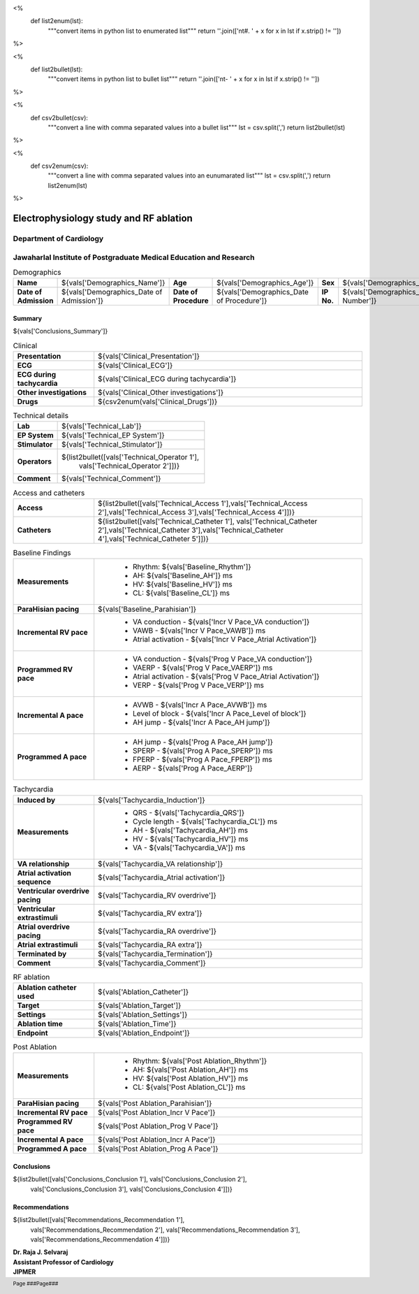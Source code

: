 
<%
    def list2enum(lst):
        """convert items in python list to enumerated list"""
	return ''.join(['\n\t#. ' + x for x in lst if x.strip() != ''])	
%>

<%
    def list2bullet(lst):
        """convert items in python list to bullet list"""
	return ''.join(['\n\t- ' + x for x in lst if x.strip() != ''])
%>

<%
    def csv2bullet(csv):
        """convert a line with comma separated values into
	a bullet list"""
	lst = csv.split(',')
	return list2bullet(lst)
%>

<%
    def csv2enum(csv):
        """convert a line with comma separated values into
	an eunumarated list"""
	lst = csv.split(',')
	return list2enum(lst)
%>



|jipmer| Electrophysiology study and RF ablation
=================================================

Department of Cardiology
------------------------

Jawaharlal Institute of Postgraduate Medical Education and Research
--------------------------------------------------------------------

.. csv-table:: Demographics

          "**Name**", "${vals['Demographics_Name']}", "**Age**", "${vals['Demographics_Age']}", "**Sex**", "${vals['Demographics_Sex']}"
	  "**Date of Admission**", "${vals['Demographics_Date of Admission']}", "**Date of Procedure**", "${vals['Demographics_Date of Procedure']}", "**IP No.**", "${vals['Demographics_IP Number']}"

Summary
'''''''
${vals['Conclusions_Summary']}

.. csv-table:: Clinical
   :widths: 3, 10

    "**Presentation**", "${vals['Clinical_Presentation']}"
    "**ECG**", "${vals['Clinical_ECG']}"
    "**ECG during tachycardia**", "${vals['Clinical_ECG during tachycardia']}"
    "**Other investigations**", "${vals['Clinical_Other investigations']}"
    "**Drugs**", "${csv2enum(vals['Clinical_Drugs'])}"

.. csv-table:: Technical details
   :widths: 3, 10

    "**Lab**", "${vals['Technical_Lab']}"
    "**EP System**", "${vals['Technical_EP System']}"
    "**Stimulator**", "${vals['Technical_Stimulator']}"
    "**Operators**", "${list2bullet([vals['Technical_Operator 1'],
                                     vals['Technical_Operator 2']])}"
    "**Comment**", "${vals['Technical_Comment']}"


.. csv-table:: Access and catheters
   :widths: 3, 10

    "**Access**", "${list2bullet([vals['Technical_Access 1'],vals['Technical_Access 2'],vals['Technical_Access 3'],vals['Technical_Access 4']])}"
    "**Catheters**", "${list2bullet([vals['Technical_Catheter 1'], vals['Technical_Catheter 2'],vals['Technical_Catheter 3'],vals['Technical_Catheter 4'],vals['Technical_Catheter 5']])}"

				     
.. csv-table:: Baseline Findings
   :widths: 3, 10

   "**Measurements**", "
                       - Rhythm: ${vals['Baseline_Rhythm']}
                       - AH: ${vals['Baseline_AH']} ms
		       - HV: ${vals['Baseline_HV']} ms
		       - CL: ${vals['Baseline_CL']} ms"
   "**ParaHisian pacing**", "${vals['Baseline_Parahisian']}"
    "**Incremental RV pace**", "
                                - VA conduction - ${vals['Incr V Pace_VA conduction']}
				- VAWB - ${vals['Incr V Pace_VAWB']} ms
				- Atrial activation - ${vals['Incr V Pace_Atrial Activation']}"
    "**Programmed RV pace**", "
         - VA conduction - ${vals['Prog V Pace_VA conduction']}
	 - VAERP - ${vals['Prog V Pace_VAERP']} ms
	 - Atrial activation - ${vals['Prog V Pace_Atrial Activation']}
	 - VERP - ${vals['Prog V Pace_VERP']} ms"
    "**Incremental A pace**", "
         - AVWB - ${vals['Incr A Pace_AVWB']} ms
	 - Level of block - ${vals['Incr A Pace_Level of block']}
	 - AH jump - ${vals['Incr A Pace_AH jump']}"
    "**Programmed A pace**", "
         - AH jump - ${vals['Prog A Pace_AH jump']}
	 - SPERP - ${vals['Prog A Pace_SPERP']} ms
	 - FPERP - ${vals['Prog A Pace_FPERP']} ms
	 - AERP - ${vals['Prog A Pace_AERP']}"



.. csv-table:: Tachycardia
   :widths: 3, 10

   "**Induced by**", "${vals['Tachycardia_Induction']}"
    "**Measurements**", "
         - QRS - ${vals['Tachycardia_QRS']}
         - Cycle length - ${vals['Tachycardia_CL']} ms
	 - AH - ${vals['Tachycardia_AH']} ms
	 - HV - ${vals['Tachycardia_HV']} ms
	 - VA - ${vals['Tachycardia_VA']} ms"
    "**VA relationship**", "${vals['Tachycardia_VA relationship']}"
    "**Atrial activation sequence**", "${vals['Tachycardia_Atrial activation']}"
    "**Ventricular overdrive pacing**", "${vals['Tachycardia_RV overdrive']}"
    "**Ventricular extrastimuli**", "${vals['Tachycardia_RV extra']}"
    "**Atrial overdrive pacing**", "${vals['Tachycardia_RA overdrive']}"
    "**Atrial extrastimuli**", "${vals['Tachycardia_RA extra']}"
    "**Terminated by**", "${vals['Tachycardia_Termination']}"
    "**Comment**", "${vals['Tachycardia_Comment']}"



.. csv-table:: RF ablation
    :widths: 3, 10

    "**Ablation catheter used**", "${vals['Ablation_Catheter']}"
    "**Target**", "${vals['Ablation_Target']}"
    "**Settings**", "${vals['Ablation_Settings']}"
    "**Ablation time**", "${vals['Ablation_Time']}"
    "**Endpoint**", "${vals['Ablation_Endpoint']}"


.. csv-table:: Post Ablation
   :widths: 3, 10

   "**Measurements**", "
                       - Rhythm: ${vals['Post Ablation_Rhythm']}
                       - AH: ${vals['Post Ablation_AH']} ms
		       - HV: ${vals['Post Ablation_HV']} ms
		       - CL: ${vals['Post Ablation_CL']} ms"
   "**ParaHisian pacing**", "${vals['Post Ablation_Parahisian']}"
   "**Incremental RV pace**", "${vals['Post Ablation_Incr V Pace']}"
    "**Programmed RV pace**", "${vals['Post Ablation_Prog V Pace']}"
    "**Incremental A pace**", "${vals['Post Ablation_Incr A Pace']}"
    "**Programmed A pace**", "${vals['Post Ablation_Prog A Pace']}"



Conclusions
'''''''''''
${list2bullet([vals['Conclusions_Conclusion 1'], vals['Conclusions_Conclusion 2'],
                vals['Conclusions_Conclusion 3'], vals['Conclusions_Conclusion 4']])}


Recommendations
'''''''''''''''
${list2bullet([vals['Recommendations_Recommendation 1'],
                vals['Recommendations_Recommendation 2'],
		vals['Recommendations_Recommendation 3'],
		vals['Recommendations_Recommendation 4']])}



.. raw:: pdf

       Spacer 0 40
     
    
| **Dr. Raja J. Selvaraj**
| **Assistant Professor of Cardiology**
| **JIPMER**

      
     
.. |jipmer| image:: /data/Dropbox/programming/EP_report2/jipmer_logo.png
                  :height: 1in
                  :width: 1in
	    	  :align: middle

.. footer::

   Page ###Page### 
